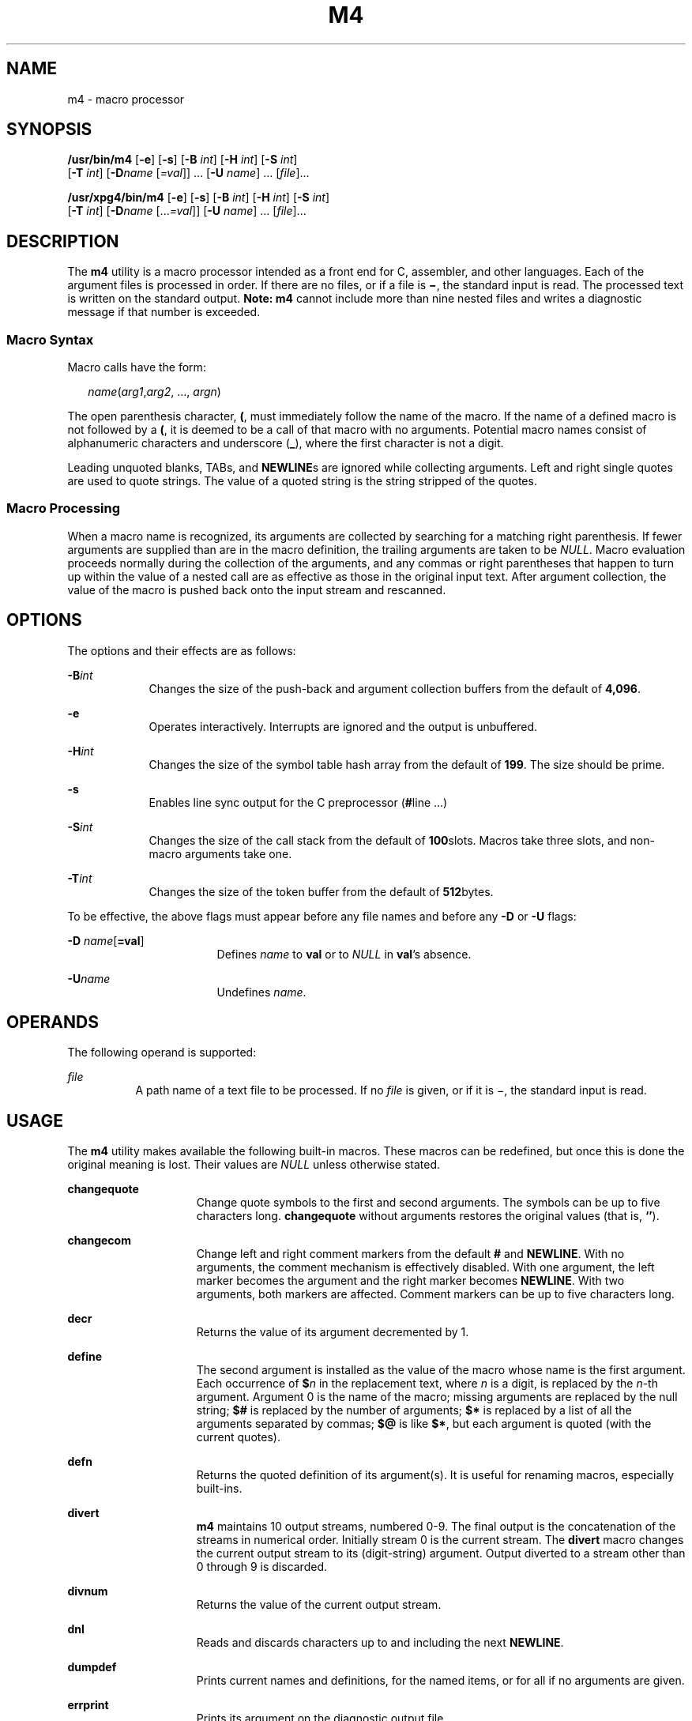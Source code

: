 .\"
.\" Sun Microsystems, Inc. gratefully acknowledges The Open Group for
.\" permission to reproduce portions of its copyrighted documentation.
.\" Original documentation from The Open Group can be obtained online at
.\" http://www.opengroup.org/bookstore/.
.\"
.\" The Institute of Electrical and Electronics Engineers and The Open
.\" Group, have given us permission to reprint portions of their
.\" documentation.
.\"
.\" In the following statement, the phrase ``this text'' refers to portions
.\" of the system documentation.
.\"
.\" Portions of this text are reprinted and reproduced in electronic form
.\" in the SunOS Reference Manual, from IEEE Std 1003.1, 2004 Edition,
.\" Standard for Information Technology -- Portable Operating System
.\" Interface (POSIX), The Open Group Base Specifications Issue 6,
.\" Copyright (C) 2001-2004 by the Institute of Electrical and Electronics
.\" Engineers, Inc and The Open Group.  In the event of any discrepancy
.\" between these versions and the original IEEE and The Open Group
.\" Standard, the original IEEE and The Open Group Standard is the referee
.\" document.  The original Standard can be obtained online at
.\" http://www.opengroup.org/unix/online.html.
.\"
.\" This notice shall appear on any product containing this material.
.\"
.\" The contents of this file are subject to the terms of the
.\" Common Development and Distribution License (the "License").
.\" You may not use this file except in compliance with the License.
.\"
.\" You can obtain a copy of the license at usr/src/OPENSOLARIS.LICENSE
.\" or http://www.opensolaris.org/os/licensing.
.\" See the License for the specific language governing permissions
.\" and limitations under the License.
.\"
.\" When distributing Covered Code, include this CDDL HEADER in each
.\" file and include the License file at usr/src/OPENSOLARIS.LICENSE.
.\" If applicable, add the following below this CDDL HEADER, with the
.\" fields enclosed by brackets "[]" replaced with your own identifying
.\" information: Portions Copyright [yyyy] [name of copyright owner]
.\"
.\"
.\" Copyright 1989 AT&T
.\" Portions Copyright (c) 1992, X/Open Company Limited All Rights Reserved
.\" Copyright (c) 2007, Sun Microsystems, Inc. All Rights Reserved.
.\"
.TH M4 1 "Jul 3, 2007"
.SH NAME
m4 \- macro processor
.SH SYNOPSIS
.LP
.nf
\fB/usr/bin/m4\fR [\fB-e\fR] [\fB-s\fR] [\fB-B\fR \fIint\fR] [\fB-H\fR \fIint\fR] [\fB-S\fR \fIint\fR]
     [\fB-T\fR \fIint\fR] [\fB-D\fR\fIname\fR [\fI=val\fR]] ... [\fB-U\fR \fIname\fR] ... [\fIfile\fR]...
.fi

.LP
.nf
\fB/usr/xpg4/bin/m4\fR [\fB-e\fR] [\fB-s\fR] [\fB-B\fR \fIint\fR] [\fB-H\fR \fIint\fR] [\fB-S\fR \fIint\fR]
     [\fB-T\fR \fIint\fR] [\fB-D\fR\fIname\fR [...\fI=val\fR]] [\fB-U\fR \fIname\fR] ... [\fIfile\fR]...
.fi

.SH DESCRIPTION
.sp
.LP
The \fBm4\fR utility is a macro processor intended as a front end for C,
assembler, and other languages. Each of the argument files is processed in
order. If there are no files, or if a file is \fB\(mi\fR, the standard input is
read. The processed text is written on the standard output. \fBNote:\fR
\fBm4\fR cannot include more than nine nested files and writes a diagnostic
message if that number is exceeded.
.SS "Macro Syntax"
.sp
.LP
Macro calls have the form:
.sp
.in +2
.nf
\fIname\fR(\fIarg1\fR,\fIarg2\fR, ..., \fIargn\fR)
.fi
.in -2
.sp

.sp
.LP
The open parenthesis character, \fB(\fR, must immediately follow the name of
the macro. If the name of a defined macro is not followed by a \fB(\fR, it is
deemed to be a call of that macro with no arguments. Potential macro names
consist of alphanumeric characters and underscore (\fB_\fR), where the first
character is not a digit.
.sp
.LP
Leading unquoted blanks, TABs, and \fBNEWLINE\fRs are ignored while collecting
arguments. Left and right single quotes are used to quote strings. The value of
a quoted string is the string stripped of the quotes.
.SS "Macro Processing"
.sp
.LP
When a macro name is recognized, its arguments are collected by searching for a
matching right parenthesis. If fewer arguments are supplied than are in the
macro definition, the trailing arguments are taken to be \fINULL\fR. Macro
evaluation proceeds normally during the collection of the arguments, and any
commas or right parentheses that happen to turn up within the value of a nested
call are as effective as those in the original input text. After argument
collection, the value of the macro is pushed back onto the input stream and
rescanned.
.SH OPTIONS
.sp
.LP
The options and their effects are as follows:
.sp
.ne 2
.na
\fB\fB-B\fR\fIint\fR\fR
.ad
.RS 9n
Changes the size of the push-back and argument collection buffers from the
default of \fB4,096\fR.
.RE

.sp
.ne 2
.na
\fB\fB-e\fR\fR
.ad
.RS 9n
Operates interactively. Interrupts are ignored and the output is unbuffered.
.RE

.sp
.ne 2
.na
\fB\fB-H\fR\fIint\fR\fR
.ad
.RS 9n
Changes the size of the symbol table hash array from the default of \fB199\fR.
The size should be prime.
.RE

.sp
.ne 2
.na
\fB\fB-s\fR\fR
.ad
.RS 9n
Enables line sync output for the C preprocessor (\fB#\fRline .\|.\|.\|)
.RE

.sp
.ne 2
.na
\fB\fB-S\fR\fIint\fR\fR
.ad
.RS 9n
Changes the size of the call stack from the default of \fB100\fRslots. Macros
take three slots, and non-macro arguments take one.
.RE

.sp
.ne 2
.na
\fB\fB-T\fR\fIint\fR\fR
.ad
.RS 9n
Changes the size of the token buffer from the default of \fB512\fRbytes.
.RE

.sp
.LP
To be effective, the above flags must appear before any file names and before
any \fB-D\fR or \fB-U\fR flags:
.sp
.ne 2
.na
\fB\fB-D\fR \fIname\fR[\fB=\fR\fBval\fR]\fR
.ad
.RS 17n
Defines \fIname\fR to \fBval\fR or to \fINULL\fR in \fBval\fR's absence.
.RE

.sp
.ne 2
.na
\fB\fB-U\fR\fIname\fR\fR
.ad
.RS 17n
Undefines \fIname\fR.
.RE

.SH OPERANDS
.sp
.LP
The following operand is supported:
.sp
.ne 2
.na
\fB\fIfile\fR\fR
.ad
.RS 8n
A path name of a text file to be processed. If no \fIfile\fR is given, or if it
is \(mi, the standard input is read.
.RE

.SH USAGE
.sp
.LP
The \fBm4\fR utility makes available the following built-in macros. These
macros can be redefined, but once this is done the original meaning is lost.
Their values are \fINULL\fR unless otherwise stated.
.sp
.ne 2
.na
\fB\fBchangequote\fR\fR
.ad
.RS 15n
Change quote symbols to the first and second arguments. The symbols can be up
to five characters long. \fBchangequote\fR without arguments restores the
original values (that is, \fB`\|'\fR).
.RE

.sp
.ne 2
.na
\fB\fBchangecom\fR\fR
.ad
.RS 15n
Change left and right comment markers from the default \fB#\fR and
\fBNEWLINE\fR. With no arguments, the comment mechanism is effectively
disabled. With one argument, the left marker becomes the argument and the right
marker becomes \fBNEWLINE\fR. With two arguments, both markers are affected.
Comment markers can be up to five characters long.
.RE

.sp
.ne 2
.na
\fB\fBdecr\fR\fR
.ad
.RS 15n
Returns the value of its argument decremented by 1.
.RE

.sp
.ne 2
.na
\fB\fBdefine\fR\fR
.ad
.RS 15n
The second argument is installed as the value of the macro whose name is the
first argument. Each occurrence of \fB$\fR\fIn\fR in the replacement text,
where \fIn\fR is a digit, is replaced by the \fIn\fR-th argument. Argument 0 is
the name of the macro; missing arguments are replaced by the null string;
\fB$#\fR is replaced by the number of arguments; \fB$*\fR is replaced by a list
of all the arguments separated by commas; \fB$@\fR is like \fB$*\fR, but each
argument is quoted (with the current quotes).
.RE

.sp
.ne 2
.na
\fB\fBdefn\fR\fR
.ad
.RS 15n
Returns the quoted definition of its argument(s). It is useful for renaming
macros, especially built-ins.
.RE

.sp
.ne 2
.na
\fB\fBdivert\fR\fR
.ad
.RS 15n
\fBm4\fR maintains 10 output streams, numbered 0-9. The final output is the
concatenation of the streams in numerical order. Initially stream 0 is the
current stream. The \fBdivert\fR macro changes the current output stream to its
(digit-string) argument. Output diverted to a stream other than 0 through 9 is
discarded.
.RE

.sp
.ne 2
.na
\fB\fBdivnum\fR\fR
.ad
.RS 15n
Returns the value of the current output stream.
.RE

.sp
.ne 2
.na
\fB\fBdnl\fR\fR
.ad
.RS 15n
Reads and discards characters up to and including the next \fBNEWLINE\fR.
.RE

.sp
.ne 2
.na
\fB\fBdumpdef\fR\fR
.ad
.RS 15n
Prints current names and definitions, for the named items, or for all if no
arguments are given.
.RE

.sp
.ne 2
.na
\fB\fBerrprint\fR\fR
.ad
.RS 15n
Prints its argument on the diagnostic output file.
.RE

.sp
.ne 2
.na
\fB\fBifdef\fR\fR
.ad
.RS 15n
If the first argument is defined, the value is the second argument, otherwise
the third. If there is no third argument, the value is \fINULL\fR. The word
\fBunix\fR is predefined.
.RE

.sp
.ne 2
.na
\fB\fBifelse\fR\fR
.ad
.RS 15n
This macro has three or more arguments. If the first argument is the same
string as the second, then the value is the third argument. If not, and if
there are more than four arguments, the process is repeated with arguments 4,
5, 6 and 7. Otherwise, the value is either the fourth string, or, if it is not
present, \fINULL\fR.
.RE

.sp
.ne 2
.na
\fB\fBinclude\fR\fR
.ad
.RS 15n
Returns the contents of the file named in the argument.
.RE

.sp
.ne 2
.na
\fB\fBincr\fR\fR
.ad
.RS 15n
Returns the value of its argument incremented by 1. The value of the argument
is calculated by interpreting an initial digit-string as a decimal number.
.RE

.sp
.ne 2
.na
\fB\fBindex\fR\fR
.ad
.RS 15n
Returns the position in its first argument where the second argument begins
(zero origin), or \(mi1 if the second argument does not occur.
.RE

.sp
.ne 2
.na
\fB\fBlen\fR\fR
.ad
.RS 15n
Returns the number of characters in its argument.
.RE

.sp
.ne 2
.na
\fB\fBm4exit\fR\fR
.ad
.RS 15n
This macro causes immediate exit from \fBm4\fR. Argument 1, if given, is the
exit code; the default is \fB0\fR.
.RE

.sp
.ne 2
.na
\fB\fBm4wrap\fR\fR
.ad
.RS 15n
Argument 1 is pushed back at final \fBEOF\fR. Example:
\fBm4wrap(`cleanup(\|)')\fR
.RE

.sp
.ne 2
.na
\fB\fBmaketemp\fR\fR
.ad
.RS 15n
Fills in a string of "\fBX\fR" characters in its argument with the current
process \fBID\fR.
.RE

.sp
.ne 2
.na
\fB\fBpopdef\fR\fR
.ad
.RS 15n
Removes current definition of its argument(s), exposing the previous one, if
any.
.RE

.sp
.ne 2
.na
\fB\fBpushdef\fR\fR
.ad
.RS 15n
Like \fBdefine\fR, but saves any previous definition.
.RE

.sp
.ne 2
.na
\fB\fBshift\fR\fR
.ad
.RS 15n
Returns all but its first argument. The other arguments are quoted and pushed
back with commas in between. The quoting nullifies the effect of the extra scan
that is subsequently be performed.
.RE

.sp
.ne 2
.na
\fB\fBsinclude\fR\fR
.ad
.RS 15n
This macro is identical to \fBinclude\fR, except that it says nothing if the
file is inaccessible.
.RE

.sp
.ne 2
.na
\fB\fBsubstr\fR\fR
.ad
.RS 15n
Returns a substring of its first argument. The second argument is a zero origin
number selecting the first character; the third argument indicates the length
of the substring. A missing third argument is taken to be large enough to
extend to the end of the first string.
.RE

.sp
.ne 2
.na
\fB\fBsyscmd\fR\fR
.ad
.RS 15n
This macro executes the command given in the first argument. No value is
returned.
.RE

.sp
.ne 2
.na
\fB\fBsysval\fR\fR
.ad
.RS 15n
This macro is the return code from the last call to \fBsyscmd\fR.
.RE

.sp
.ne 2
.na
\fB\fBtranslit\fR\fR
.ad
.RS 15n
Transliterates the characters in its first argument from the set given by the
second argument to the set given by the third. No abbreviations are permitted.
.RE

.sp
.ne 2
.na
\fB\fBtraceon\fR\fR
.ad
.RS 15n
This macro with no arguments, turns on tracing for all macros (including
built-ins). Otherwise, turns on tracing for named macros.
.RE

.sp
.ne 2
.na
\fB\fBtraceoff\fR\fR
.ad
.RS 15n
Turns off trace globally and for any macros specified.
.RE

.sp
.ne 2
.na
\fB\fBundefine\fR\fR
.ad
.RS 15n
Removes the definition of the macro named in its argument.
.RE

.sp
.ne 2
.na
\fB\fBundivert\fR\fR
.ad
.RS 15n
This macro causes immediate output of text from diversions named as arguments,
or all diversions if no argument. Text can be undiverted into another
diversion. Undiverting discards the diverted text.
.RE

.SS "/usr/bin/m4"
.sp
.ne 2
.na
\fB\fBeval\fR\fR
.ad
.RS 8n
Evaluates its argument as an arithmetic expression, using 32-bit signed-integer
arithmetic. The following operators are supported: parentheses, unary -, unary
+, !, ~, *, /, %, +, -, relationals, bitwise &, |, &&, and ||. Octal and hex
numbers can be specified as in C. The second argument specifies the radix for
the result; the default is 10. The third argument  can be used to specify the
minimum number of digits in the result.
.RE

.SS "/usr/xpg4/bin/m4"
.sp
.ne 2
.na
\fB\fBeval\fR\fR
.ad
.RS 8n
Evaluates its argument as an arithmetic expression,  using  32-bit
signed-integer arithmetic. The following operators are supported: parentheses,
unary -, unary +, !, ~, *, /, %, +, -, <<, >>, relationals, bitwise &, |, &&,
and ||. Precedence and associativity are as in C. Octal and hex numbers can
also be specified as in C. The second argument specifies the radix for the
result; the default is 10. The third argument can be used to specify the
minimum number of digits in the result.
.RE

.SH EXAMPLES
.LP
\fBExample 1 \fRExamples of m4 files
.sp
.LP
If the file \fBm4src\fR contains the lines:

.sp
.in +2
.nf
The value of `VER' is "VER".
        ifdef(`VER', ``VER'' is defined to be VER., VER is not defined.)
        ifelse(VER, 1, ``VER'' is `VER'.)
        ifelse(VER, 2, ``VER'' is `VER'., ``VER'' is not 2.)
        end
.fi
.in -2
.sp

.sp
.LP
then the command:

.sp
.in +2
.nf
\fBm4 m4src\fR
.fi
.in -2
.sp

.sp
.LP
or the command:

.sp
.in +2
.nf
\fBm4 -U VER m4src\fR
.fi
.in -2
.sp

.sp
.LP
produces the output:

.sp
.in +2
.nf
The value of VER is "VER".
        VER is not defined.

        VER is not 2.
        end
.fi
.in -2
.sp

.sp
.LP
The command:

.sp
.in +2
.nf
\fBm4 -D VER m4src\fR
.fi
.in -2
.sp

.sp
.LP
produces the output:

.sp
.in +2
.nf
The value of VER is "".
        VER is defined to be .

        VER is not 2.
        end
.fi
.in -2
.sp

.sp
.LP
The command:

.sp
.in +2
.nf
\fBm4 -D VER=1 m4src\fR
.fi
.in -2
.sp

.sp
.LP
produces the output:

.sp
.in +2
.nf
The value of VER is "1".
       VER is defined to be 1.
       VER is 1.
       VER is not 2.
       end
.fi
.in -2
.sp

.sp
.LP
The command:

.sp
.in +2
.nf
\fBm4 -D VER=2 m4src\fR
.fi
.in -2
.sp

.sp
.LP
produces the output:

.sp
.in +2
.nf
The value of VER is "2".
        VER is defined to be 2.

        VER is 2.
        end
.fi
.in -2
.sp

.SH ENVIRONMENT VARIABLES
.sp
.LP
See \fBenviron\fR(5) for descriptions of the following environment variables
that affect the execution of \fBm4\fR: \fBLANG\fR, \fBLC_ALL\fR,
\fBLC_CTYPE\fR, \fBLC_MESSAGES\fR, and \fBNLSPATH\fR.
.SH EXIT STATUS
.sp
.LP
The following exit values are returned:
.sp
.ne 2
.na
\fB\fB0\fR\fR
.ad
.RS 6n
Successful completion.
.RE

.sp
.ne 2
.na
\fB\fB>0\fR\fR
.ad
.RS 6n
An error occurred
.RE

.sp
.LP
If the \fBm4exit\fR macro is used, the exit value can be specified by the input
file.

.SH ATTRIBUTES
.sp
.LP
See \fBattributes\fR(5) for descriptions of the following attributes:
.SS "\fB/usr/xpg4/bin/m4\fR"
.sp

.sp
.TS
box;
c | c
l | l .
ATTRIBUTE TYPE	ATTRIBUTE VALUE
_
Interface Stability	Standard
.TE

.SH SEE ALSO
.sp
.LP
\fBas\fR(1), \fBattributes\fR(5), \fBenviron\fR(5), \fBstandards\fR(5)
